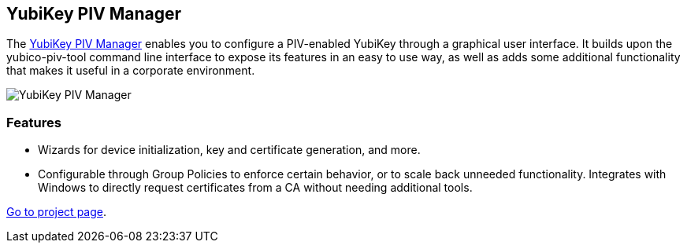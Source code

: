 == YubiKey PIV Manager
The link:/yubikey-piv-manager[YubiKey PIV Manager] enables you to configure a
PIV-enabled YubiKey through a graphical user interface. It builds upon the
yubico-piv-tool command line interface to expose its features in an easy to use
way, as well as adds some additional functionality that makes it useful in a
corporate environment.

image::yubikey-piv-manager.png[YubiKey PIV Manager]

=== Features
 * Wizards for device initialization, key and certificate generation, and more.
 * Configurable through Group Policies to enforce certain behavior, or to scale
   back unneeded functionality. Integrates with Windows to directly
   request certificates from a CA without needing additional tools.

link:/yubikey-piv-manager[Go to project page].
